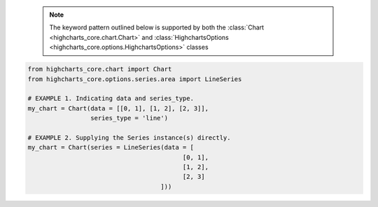   .. note::

    The keyword pattern outlined below is supported by both the
    :class:`Chart <highcharts_core.chart.Chart>` and
    :class:`HighchartsOptions <highcharts_core.options.HighchartsOptions>`
    classes

.. code-block:: python

  from highcharts_core.chart import Chart
  from highcharts_core.options.series.area import LineSeries

  # EXAMPLE 1. Indicating data and series_type.
  my_chart = Chart(data = [[0, 1], [1, 2], [2, 3]],
                   series_type = 'line')

  # EXAMPLE 2. Supplying the Series instance(s) directly.
  my_chart = Chart(series = LineSeries(data = [
                                            [0, 1],
                                            [1, 2],
                                            [2, 3]
                                      ]))
  